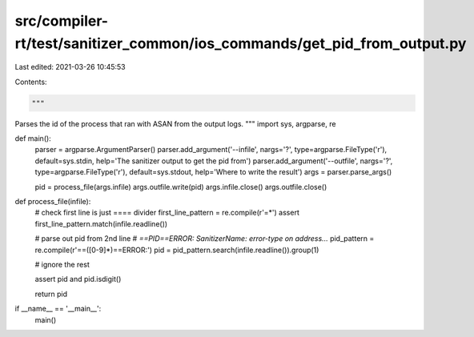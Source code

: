 src/compiler-rt/test/sanitizer_common/ios_commands/get_pid_from_output.py
=========================================================================

Last edited: 2021-03-26 10:45:53

Contents:

.. code-block:: py

    """
Parses the id of the process that ran with ASAN from the output logs.
"""
import sys, argparse, re

def main():
    parser = argparse.ArgumentParser()
    parser.add_argument('--infile', nargs='?', type=argparse.FileType('r'), default=sys.stdin, help='The sanitizer output to get the pid from')
    parser.add_argument('--outfile', nargs='?', type=argparse.FileType('r'), default=sys.stdout, help='Where to write the result')
    args = parser.parse_args()

    pid = process_file(args.infile)
    args.outfile.write(pid)
    args.infile.close()
    args.outfile.close()



def process_file(infile):
    # check first line is just ==== divider
    first_line_pattern = re.compile(r'=*')
    assert first_line_pattern.match(infile.readline())

    # parse out pid from 2nd line 
    # `==PID==ERROR: SanitizerName: error-type on address...`
    pid_pattern = re.compile(r'==([0-9]*)==ERROR:')
    pid = pid_pattern.search(infile.readline()).group(1)

    # ignore the rest

    assert pid and pid.isdigit()

    return pid

if __name__ == '__main__':
    main()


